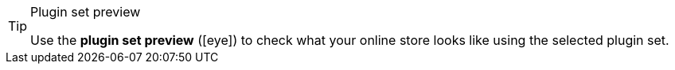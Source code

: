 :icons: font
:docinfodir: /workspace/manual-adoc
:docinfo1:

[TIP]
.Plugin set preview
====
Use the *plugin set preview* (icon:eye[role=blue]) to check what your online store looks like using the selected plugin set.
====